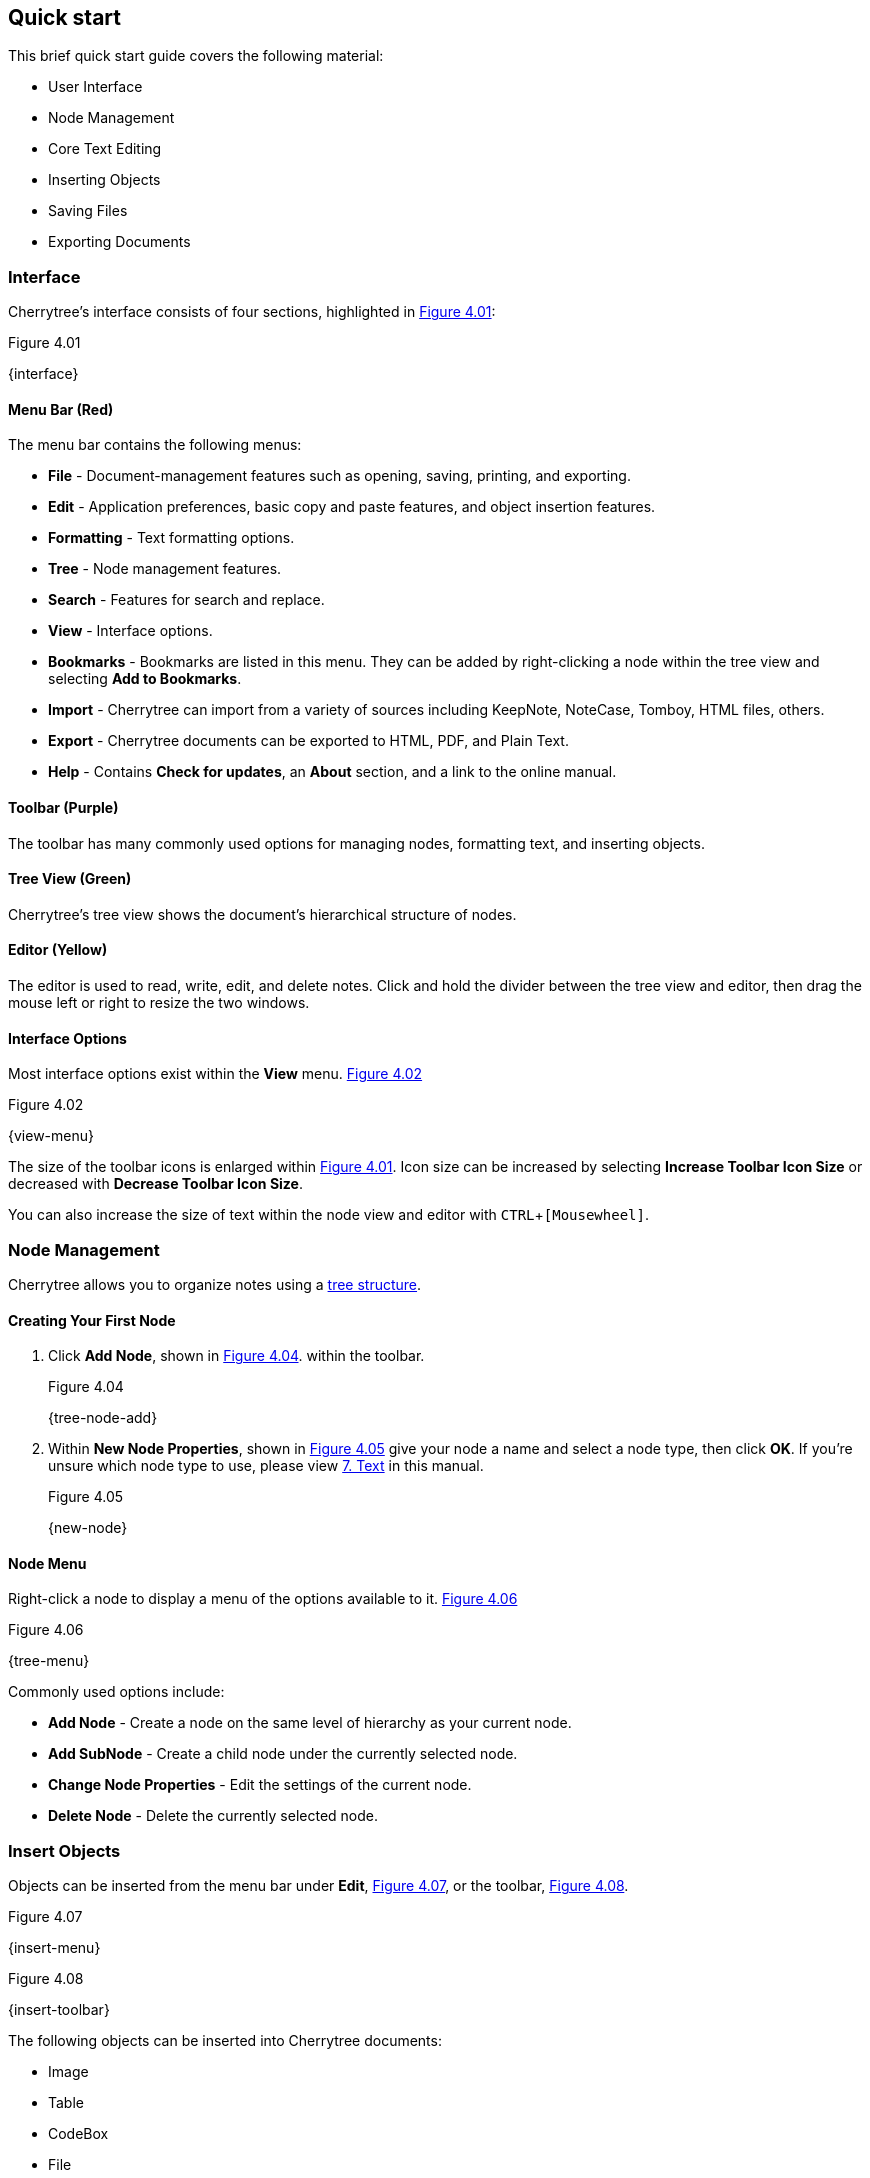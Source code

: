 == Quick start

This brief quick start guide covers the following material:

* User Interface
* Node Management
* Core Text Editing
* Inserting Objects
* Saving Files
* Exporting Documents

=== Interface

Cherrytree's interface consists of four sections, highlighted in <<figure-4.01>>:

[[figure-4.01]]
.Figure 4.01
{interface}

==== Menu Bar (Red)

The menu bar contains the following menus:

* *File* - Document-management features such as opening, saving, printing, and exporting.
* *Edit* - Application preferences, basic copy and paste features, and object insertion features.
* *Formatting* - Text formatting options.
* *Tree* - Node management features.
* *Search* - Features for search and replace.
* *View* - Interface options.
* *Bookmarks* - Bookmarks are listed in this menu. They can be added by right-clicking a node within the tree view and selecting *Add to Bookmarks*.
* *Import* - Cherrytree can import from a variety of sources including KeepNote, NoteCase, Tomboy, HTML files, others.
* *Export* - Cherrytree documents can be exported to HTML, PDF, and Plain Text.
* *Help* - Contains *Check for updates*, an *About* section, and a link to the online manual.

==== Toolbar (Purple)

The toolbar has many commonly used options for managing nodes, formatting text, and inserting objects.

==== Tree View (Green)

Cherrytree's tree view shows the document's hierarchical structure of nodes.

==== Editor (Yellow)

The editor is used to read, write, edit, and delete notes. Click and hold the divider between the tree view and editor, then drag the mouse left or right to resize the two windows.

==== Interface Options

Most interface options exist within the *View* menu. <<figure-4.02>>

[[figure-4.02]]
.Figure 4.02
{view-menu}

The size of the toolbar icons is enlarged within <<figure-4.01>>. Icon size can be increased by selecting *Increase Toolbar Icon Size* or decreased with *Decrease Toolbar Icon Size*.

You can also increase the size of text within the node view and editor with `CTRL`+`[Mousewheel]`.

=== Node Management

Cherrytree allows you to organize notes using a link:#_nodes[tree structure]. 

==== Creating Your First Node

[start=1]
. Click *Add Node*, shown in <<figure-4.04>>. within the toolbar. +
+
[[figure-4.04]]
.Figure 4.04
{tree-node-add}

. Within *New Node Properties*, shown in <<figure-4.05>> give your node a name and select a node type, then click *OK*. If you're unsure which node type to use, please view link:#_text[7. Text] in this manual. +
+
[[figure-4.05]]
.Figure 4.05
{new-node}

==== Node Menu

Right-click a node to display a menu of the options available to it. <<figure-4.06>> +

[[figure-4.06]]
.Figure 4.06
{tree-menu}

Commonly used options include:

* *Add Node* - Create a node on the same level of hierarchy as your current node.
* *Add SubNode* - Create a child node under the currently selected node.
* *Change Node Properties* - Edit the settings of the current node.
* *Delete Node* - Delete the currently selected node.

=== Insert Objects

Objects can be inserted from the menu bar under *Edit*, <<figure-4.07>>, or the toolbar, <<figure-4.08>>. 

[[figure-4.07]]
.Figure 4.07
{insert-menu}

[[figure-4.08]]
.Figure 4.08
{insert-toolbar}

The following objects can be inserted into Cherrytree documents:

* Image
* Table
* CodeBox
* File
* Link
* Anchor
* TOC (Table of Contents)
* Timestamp
* Special Character
* Horizontal Rule

=== Save Your Notes

[start=1]
. You can save your document with `CTRL`+`S` or clicking *File* within the menu bar and selecting *Save*, shown in <<figure-4.09>>. +
+
If you have previously saved the current document, you do not need to perform steps 2 and 3. +
+
[[figure-4.09]]
.Figure 4.09
{save-menu}

. If this is your first time saving the current document, you will be prompted to select a storage type, shown in <<figure-4.10>>. If you are unsure which type to select, please visit the link:#_storage_type[storage type section] for more details. +
+
[[figure-4.10]]
.Figure 4.10
{save-type}

. After you have selected a type, give your document a name and select a folder to save it to. <<figure-4.11>> +
+
[[figure-4.11]]
.Figure 4.11
{save-as}

=== Export the Document

[start=1]
. To export your document, click *Export* within the menu bar and select a type of document type. <<figure-4.12>> +
+
[[figure-4.12]]
.Figure 4.12
{export-menu}

. When prompted, select the scope of content to be exported then click *OK*. <<figure-4.13>> +
+
[[figure-4.13]]
.Figure 4.13
{export-scope}

. After you have selected a type you will be prompted to give your document a name and select a folder to save it to. <<figure-4.14>> +
+
[[figure-4.14]]
.Figure 4.14
{save-as}
